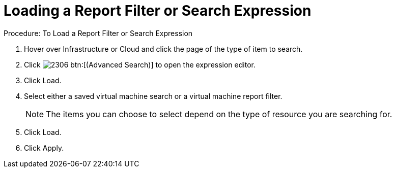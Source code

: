 [[_to_load_a_report_filter_or_search_expression1]]
= Loading a Report Filter or Search Expression

.Procedure: To Load a Report Filter or Search Expression
. Hover over [label]#Infrastructure# or [label]#Cloud# and click the page of the type of item to search. 
. Click  image:images/2306.png[] btn:[(Advanced Search)] to open the expression editor. 
. Click [label]#Load#. 
. Select either a saved virtual machine search or a virtual machine report filter.
+
NOTE: The items you can choose to select depend on the type of resource you are searching for.
+
. Click [label]#Load#. 
. Click [label]#Apply#. 
